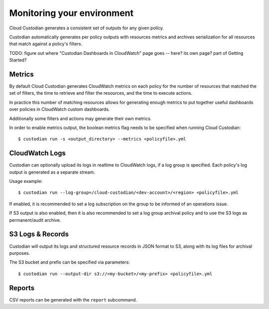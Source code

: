 .. _usage:

Monitoring your environment
===========================

Cloud Custodian generates a consistent set of outputs for any given
policy.

Custodian automatically generates per policy outputs with resources metrics
and archives serialization for all resources that match against a policy's
filters.

TODO: figure out where "Custodian Dashboards in CloudWatch" page goes -- 
here? its own page? part of Getting Started?


Metrics
-------

By default Cloud Custodian generates CloudWatch metrics on each policy for
the number of resources that matched the set of filters,
the time to retrieve and filter the resources, and the time to
execute actions.

In practice this number of matching resources allows for generating
enough metrics to put together useful dashboards over policies
in CloudWatch custom dashboards.

Additionally some filters and actions may generate their own metrics.

In order to enable metrics output, the boolean metrics
flag needs to be specified when running Cloud Custodian::

  $ custodian run -s <output_directory> --metrics <policyfile>.yml


CloudWatch Logs
---------------

Custodian can optionally upload its logs in realtime to CloudWatch logs, if
a log group is specified. Each policy's log output is generated as a
separate stream.

Usage example::

  $ custodian run --log-group=/cloud-custodian/<dev-account>/<region> <policyfile>.yml


If enabled, it is recommended to set a log subscription on the group to
be informed of an operations issue.

If S3 output is also enabled, then it is also recommended to set a log group
archival policy and to use the S3 logs as permanent/audit archive.


S3 Logs & Records
-----------------

Custodian will output its logs and structured resource records in JSON format to S3, along
with its log files for archival purposes.

The S3 bucket and prefix can be specified via parameters::

  $ custodian run --output-dir s3://<my-bucket>/<my-prefix> <policyfile>.yml

Reports
-------

CSV reports can be generated with the ``report`` subcommand.
